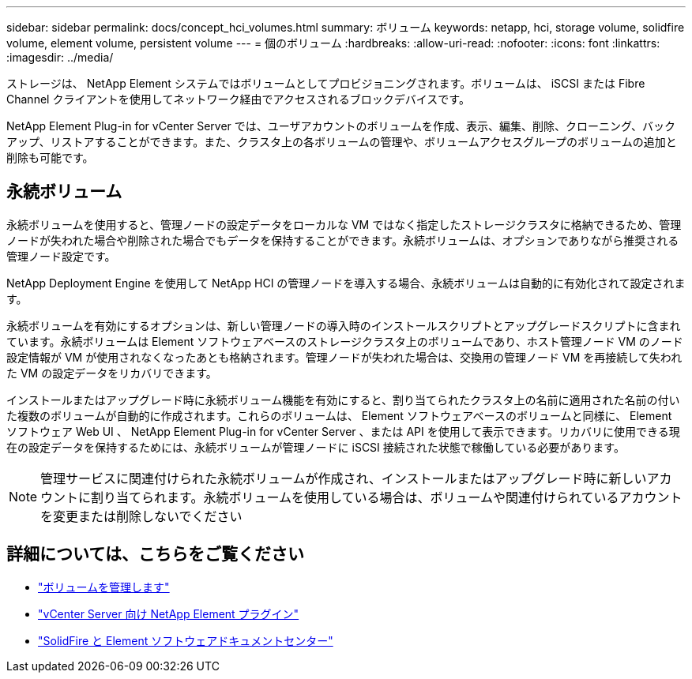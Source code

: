 ---
sidebar: sidebar 
permalink: docs/concept_hci_volumes.html 
summary: ボリューム 
keywords: netapp, hci, storage volume, solidfire volume, element volume, persistent volume 
---
= 個のボリューム
:hardbreaks:
:allow-uri-read: 
:nofooter: 
:icons: font
:linkattrs: 
:imagesdir: ../media/


[role="lead"]
ストレージは、 NetApp Element システムではボリュームとしてプロビジョニングされます。ボリュームは、 iSCSI または Fibre Channel クライアントを使用してネットワーク経由でアクセスされるブロックデバイスです。

NetApp Element Plug-in for vCenter Server では、ユーザアカウントのボリュームを作成、表示、編集、削除、クローニング、バックアップ、リストアすることができます。また、クラスタ上の各ボリュームの管理や、ボリュームアクセスグループのボリュームの追加と削除も可能です。



== 永続ボリューム

永続ボリュームを使用すると、管理ノードの設定データをローカルな VM ではなく指定したストレージクラスタに格納できるため、管理ノードが失われた場合や削除された場合でもデータを保持することができます。永続ボリュームは、オプションでありながら推奨される管理ノード設定です。

NetApp Deployment Engine を使用して NetApp HCI の管理ノードを導入する場合、永続ボリュームは自動的に有効化されて設定されます。

永続ボリュームを有効にするオプションは、新しい管理ノードの導入時のインストールスクリプトとアップグレードスクリプトに含まれています。永続ボリュームは Element ソフトウェアベースのストレージクラスタ上のボリュームであり、ホスト管理ノード VM のノード設定情報が VM が使用されなくなったあとも格納されます。管理ノードが失われた場合は、交換用の管理ノード VM を再接続して失われた VM の設定データをリカバリできます。

インストールまたはアップグレード時に永続ボリューム機能を有効にすると、割り当てられたクラスタ上の名前に適用された名前の付いた複数のボリュームが自動的に作成されます。これらのボリュームは、 Element ソフトウェアベースのボリュームと同様に、 Element ソフトウェア Web UI 、 NetApp Element Plug-in for vCenter Server 、または API を使用して表示できます。リカバリに使用できる現在の設定データを保持するためには、永続ボリュームが管理ノードに iSCSI 接続された状態で稼働している必要があります。


NOTE: 管理サービスに関連付けられた永続ボリュームが作成され、インストールまたはアップグレード時に新しいアカウントに割り当てられます。永続ボリュームを使用している場合は、ボリュームや関連付けられているアカウントを変更または削除しないでください



== 詳細については、こちらをご覧ください

* link:hci_task_manage_vol_management.html["ボリュームを管理します"]
* https://docs.netapp.com/us-en/vcp/index.html["vCenter Server 向け NetApp Element プラグイン"^]
* http://docs.netapp.com/sfe-122/index.jsp["SolidFire と Element ソフトウェアドキュメントセンター"^]

